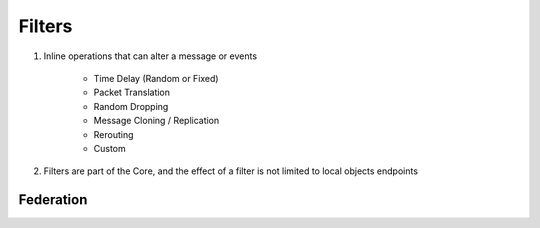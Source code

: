 Filters
=======

1) Inline operations that can alter a message or events

    - Time Delay (Random or Fixed)
    - Packet Translation
    - Random Dropping
    - Message Cloning / Replication
    - Rerouting
    - Custom

2) Filters are part of the Core, and the effect of a filter is not limited to local objects endpoints


Federation
----------


.. image:: ../img/federation.png

.. image:: ../img/filter-delay.png

.. image:: ../img/filter-comm-system.png





